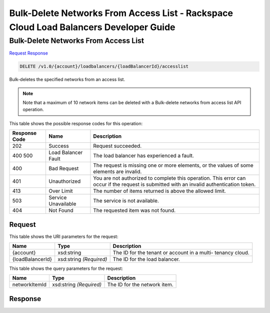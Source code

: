 
.. THIS OUTPUT IS GENERATED FROM THE WADL. DO NOT EDIT.

=============================================================================
Bulk-Delete Networks From Access List -  Rackspace Cloud Load Balancers Developer Guide
=============================================================================

Bulk-Delete Networks From Access List
~~~~~~~~~~~~~~~~~~~~~~~~~

`Request <delete-bulk-delete-networks-from-access-list-v1.0-account-loadbalancers-loadbalancerid-accesslist.html#request>`__
`Response <delete-bulk-delete-networks-from-access-list-v1.0-account-loadbalancers-loadbalancerid-accesslist.html#response>`__

.. code::

    DELETE /v1.0/{account}/loadbalancers/{loadBalancerId}/accesslist

Bulk-deletes the specified networks from an access list.

.. note::
   Note that a maximum of 10 network items can be deleted with a Bulk-delete networks from access list API operation.
   
   



This table shows the possible response codes for this operation:


+--------------------------+-------------------------+-------------------------+
|Response Code             |Name                     |Description              |
+==========================+=========================+=========================+
|202                       |Success                  |Request succeeded.       |
+--------------------------+-------------------------+-------------------------+
|400 500                   |Load Balancer Fault      |The load balancer has    |
|                          |                         |experienced a fault.     |
+--------------------------+-------------------------+-------------------------+
|400                       |Bad Request              |The request is missing   |
|                          |                         |one or more elements, or |
|                          |                         |the values of some       |
|                          |                         |elements are invalid.    |
+--------------------------+-------------------------+-------------------------+
|401                       |Unauthorized             |You are not authorized   |
|                          |                         |to complete this         |
|                          |                         |operation. This error    |
|                          |                         |can occur if the request |
|                          |                         |is submitted with an     |
|                          |                         |invalid authentication   |
|                          |                         |token.                   |
+--------------------------+-------------------------+-------------------------+
|413                       |Over Limit               |The number of items      |
|                          |                         |returned is above the    |
|                          |                         |allowed limit.           |
+--------------------------+-------------------------+-------------------------+
|503                       |Service Unavailable      |The service is not       |
|                          |                         |available.               |
+--------------------------+-------------------------+-------------------------+
|404                       |Not Found                |The requested item was   |
|                          |                         |not found.               |
+--------------------------+-------------------------+-------------------------+


Request
^^^^^^^^^^^^^^^^^

This table shows the URI parameters for the request:

+--------------------------+-------------------------+-------------------------+
|Name                      |Type                     |Description              |
+==========================+=========================+=========================+
|{account}                 |xsd:string               |The ID for the tenant or |
|                          |                         |account in a multi-      |
|                          |                         |tenancy cloud.           |
+--------------------------+-------------------------+-------------------------+
|{loadBalancerId}          |xsd:string *(Required)*  |The ID for the load      |
|                          |                         |balancer.                |
+--------------------------+-------------------------+-------------------------+



This table shows the query parameters for the request:

+--------------------------+-------------------------+-------------------------+
|Name                      |Type                     |Description              |
+==========================+=========================+=========================+
|networkItemId             |xsd:string *(Required)*  |The ID for the network   |
|                          |                         |item.                    |
+--------------------------+-------------------------+-------------------------+







Response
^^^^^^^^^^^^^^^^^^




